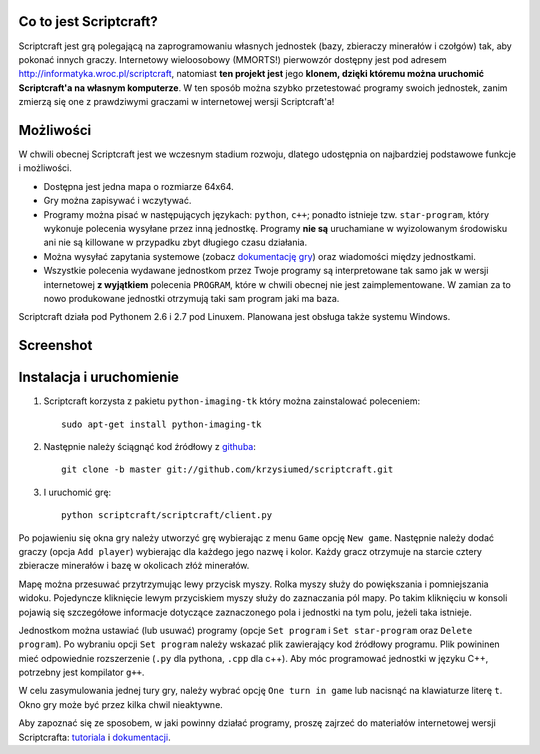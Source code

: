 =======================
Co to jest Scriptcraft?
=======================

Scriptcraft jest grą polegającą na zaprogramowaniu własnych jednostek
(bazy, zbieraczy minerałów i czołgów) tak, aby pokonać innych
graczy. Internetowy wieloosobowy (MMORTS!) pierwowzór dostępny jest
pod adresem http://informatyka.wroc.pl/scriptcraft, natomiast **ten
projekt jest** jego **klonem, dzięki któremu można uruchomić
Scriptcraft'a na własnym komputerze**. W ten sposób można szybko
przetestować programy swoich jednostek, zanim zmierzą się one z
prawdziwymi graczami w internetowej wersji Scriptcraft'a!

==========
Możliwości
==========

W chwili obecnej Scriptcraft jest we wczesnym stadium rozwoju, dlatego
udostępnia on najbardziej podstawowe funkcje i możliwości.

- Dostępna jest jedna mapa o rozmiarze 64x64.
- Gry można zapisywać i wczytywać.
- Programy można pisać w następujących językach: ``python``, ``c++``;
  ponadto istnieje tzw. ``star-program``, który wykonuje polecenia
  wysyłane przez inną jednostkę. Programy **nie są** uruchamiane w
  wyizolowanym środowisku ani nie są killowane w przypadku zbyt
  długiego czasu działania.
- Można wysyłać zapytania systemowe (zobacz `dokumentację gry`_) oraz
  wiadomości między jednostkami.
- Wszystkie polecenia wydawane jednostkom przez Twoje programy są
  interpretowane tak samo jak w wersji internetowej **z wyjątkiem**
  polecenia ``PROGRAM``, które w chwili obecnej nie jest
  zaimplementowane. W zamian za to nowo produkowane jednostki
  otrzymują taki sam program jaki ma baza.

.. _`dokumentację gry`: http://informatyka.wroc.pl/node/714

Scriptcraft działa pod Pythonem 2.6 i 2.7 pod Linuxem. Planowana jest
obsługa także systemu Windows.

==========
Screenshot
==========

.. image:: https://github.com/krzysiumed/scriptcraft/raw/experimental/screenshot.png
   :alt: Screenshot not available.
   :align: center

=========================
Instalacja i uruchomienie
=========================

1. Scriptcraft korzysta z pakietu ``python-imaging-tk`` który można
   zainstalować poleceniem::

     sudo apt-get install python-imaging-tk

2. Następnie należy ściągnąć kod źródłowy z `githuba`_::

     git clone -b master git://github.com/krzysiumed/scriptcraft.git

3. I uruchomić grę::

     python scriptcraft/scriptcraft/client.py

.. _`githuba`: https://github.com/krzysiumed/scriptcraft

Po pojawieniu się okna gry należy utworzyć grę wybierając z menu
``Game`` opcję ``New game``. Następnie należy dodać graczy (opcja
``Add player``) wybierając dla każdego jego nazwę i kolor. Każdy gracz
otrzymuje na starcie cztery zbieracze minerałów i bazę w okolicach
złóż minerałów.

Mapę można przesuwać przytrzymując lewy przycisk myszy. Rolka myszy
służy do powiększania i pomniejszania widoku. Pojedyncze kliknięcie
lewym przyciskiem myszy służy do zaznaczania pól mapy. Po takim
kliknięciu w konsoli pojawią się szczegółowe informacje dotyczące
zaznaczonego pola i jednostki na tym polu, jeżeli taka istnieje.

Jednostkom można ustawiać (lub usuwać) programy (opcje ``Set program``
i ``Set star-program`` oraz ``Delete program``). Po wybraniu opcji
``Set program`` należy wskazać plik zawierający kod źródłowy
programu. Plik powininen mieć odpowiednie rozszerzenie (``.py`` dla
pythona, ``.cpp`` dla c++). Aby móc programować jednostki w języku C++,
potrzebny jest kompilator ``g++``.

W celu zasymulowania jednej tury gry, należy wybrać opcję ``One turn
in game`` lub nacisnąć na klawiaturze literę ``t``. Okno gry może być
przez kilka chwil nieaktywne.

Aby zapoznać się ze sposobem, w jaki powinny działać programy, proszę
zajrzeć do materiałów internetowej wersji Scriptcrafta: `tutoriala`_ i
`dokumentacji`_.

.. _`tutoriala`: http://informatyka.wroc.pl/node/622
.. _`dokumentacji`: http://informatyka.wroc.pl/node/714
